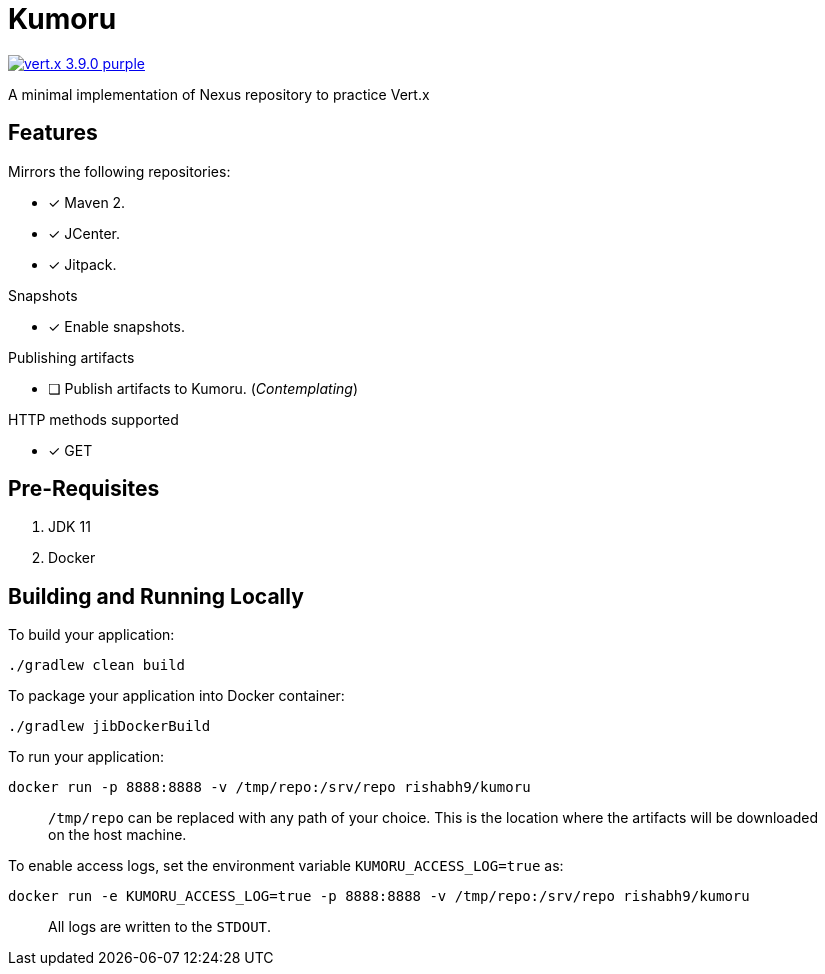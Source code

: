 = Kumoru

image:https://img.shields.io/badge/vert.x-3.9.0-purple.svg[link="https://vertx.io"]

A minimal implementation of Nexus repository to practice Vert.x

== Features

.Mirrors the following repositories:
* [x] Maven 2.
* [x] JCenter.
* [x] Jitpack.

.Snapshots
* [x] Enable snapshots.

.Publishing artifacts
* [ ] Publish artifacts to Kumoru. (_Contemplating_)

.HTTP methods supported
* [x] GET

== Pre-Requisites

1. JDK 11
2. Docker

== Building and Running Locally

To build your application:
```
./gradlew clean build
```

To package your application into Docker container:
```
./gradlew jibDockerBuild
```

To run your application:
```
docker run -p 8888:8888 -v /tmp/repo:/srv/repo rishabh9/kumoru
```

> `/tmp/repo` can be replaced with any path of your choice.
> This is the location where the artifacts will be downloaded on the host machine.

To enable access logs, set the environment variable `KUMORU_ACCESS_LOG=true` as:
```
docker run -e KUMORU_ACCESS_LOG=true -p 8888:8888 -v /tmp/repo:/srv/repo rishabh9/kumoru
```

> All logs are written to the `STDOUT`.


